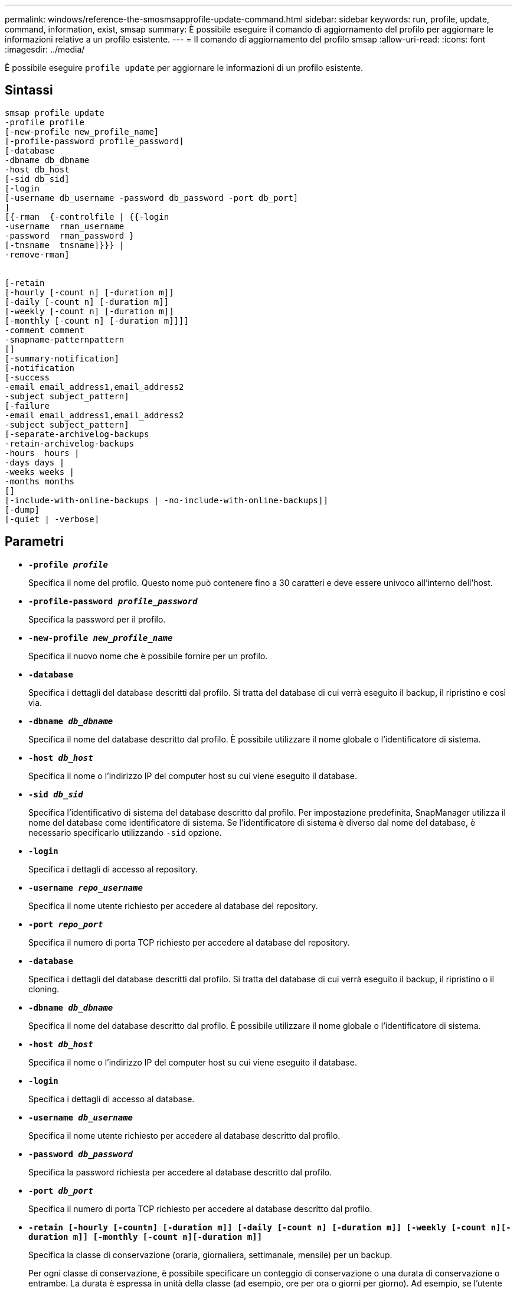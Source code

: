 ---
permalink: windows/reference-the-smosmsapprofile-update-command.html 
sidebar: sidebar 
keywords: run, profile, update, command, information, exist, smsap 
summary: È possibile eseguire il comando di aggiornamento del profilo per aggiornare le informazioni relative a un profilo esistente. 
---
= Il comando di aggiornamento del profilo smsap
:allow-uri-read: 
:icons: font
:imagesdir: ../media/


[role="lead"]
È possibile eseguire `profile update` per aggiornare le informazioni di un profilo esistente.



== Sintassi

[listing]
----

smsap profile update
-profile profile
[-new-profile new_profile_name]
[-profile-password profile_password]
[-database
-dbname db_dbname
-host db_host
[-sid db_sid]
[-login
[-username db_username -password db_password -port db_port]
]
[{-rman  {-controlfile | {{-login
-username  rman_username
-password  rman_password }
[-tnsname  tnsname]}}} |
-remove-rman]


[-retain
[-hourly [-count n] [-duration m]]
[-daily [-count n] [-duration m]]
[-weekly [-count n] [-duration m]]
[-monthly [-count n] [-duration m]]]]
-comment comment
-snapname-patternpattern
[]
[-summary-notification]
[-notification
[-success
-email email_address1,email_address2
-subject subject_pattern]
[-failure
-email email_address1,email_address2
-subject subject_pattern]
[-separate-archivelog-backups
-retain-archivelog-backups
-hours  hours |
-days days |
-weeks weeks |
-months months
[]
[-include-with-online-backups | -no-include-with-online-backups]]
[-dump]
[-quiet | -verbose]
----


== Parametri

* *`-profile _profile_`*
+
Specifica il nome del profilo. Questo nome può contenere fino a 30 caratteri e deve essere univoco all'interno dell'host.

* *`-profile-password _profile_password_`*
+
Specifica la password per il profilo.

* *`-new-profile _new_profile_name_`*
+
Specifica il nuovo nome che è possibile fornire per un profilo.

* *`-database`*
+
Specifica i dettagli del database descritti dal profilo. Si tratta del database di cui verrà eseguito il backup, il ripristino e così via.

* *`-dbname _db_dbname_`*
+
Specifica il nome del database descritto dal profilo. È possibile utilizzare il nome globale o l'identificatore di sistema.

* *`-host _db_host_`*
+
Specifica il nome o l'indirizzo IP del computer host su cui viene eseguito il database.

* *`-sid _db_sid_`*
+
Specifica l'identificativo di sistema del database descritto dal profilo. Per impostazione predefinita, SnapManager utilizza il nome del database come identificatore di sistema. Se l'identificatore di sistema è diverso dal nome del database, è necessario specificarlo utilizzando `-sid` opzione.

* *`-login`*
+
Specifica i dettagli di accesso al repository.

* *`-username _repo_username_`*
+
Specifica il nome utente richiesto per accedere al database del repository.

* *`-port _repo_port_`*
+
Specifica il numero di porta TCP richiesto per accedere al database del repository.

* *`-database`*
+
Specifica i dettagli del database descritti dal profilo. Si tratta del database di cui verrà eseguito il backup, il ripristino o il cloning.

* *`-dbname _db_dbname_`*
+
Specifica il nome del database descritto dal profilo. È possibile utilizzare il nome globale o l'identificatore di sistema.

* *`-host _db_host_`*
+
Specifica il nome o l'indirizzo IP del computer host su cui viene eseguito il database.

* *`-login`*
+
Specifica i dettagli di accesso al database.

* *`-username _db_username_`*
+
Specifica il nome utente richiesto per accedere al database descritto dal profilo.

* *`-password _db_password_`*
+
Specifica la password richiesta per accedere al database descritto dal profilo.

* *`-port _db_port_`*
+
Specifica il numero di porta TCP richiesto per accedere al database descritto dal profilo.

* *`-retain [-hourly [-countn] [-duration m]] [-daily [-count n] [-duration m]] [-weekly [-count n][-duration m]] [-monthly [-count n][-duration m]]`*
+
Specifica la classe di conservazione (oraria, giornaliera, settimanale, mensile) per un backup.

+
Per ogni classe di conservazione, è possibile specificare un conteggio di conservazione o una durata di conservazione o entrambe. La durata è espressa in unità della classe (ad esempio, ore per ora o giorni per giorno). Ad esempio, se l'utente specifica solo una durata di conservazione di 7 per i backup giornalieri, SnapManager non limiterà il numero di backup giornalieri per il profilo (poiché il numero di conservazione è 0), ma SnapManager eliminerà automaticamente i backup giornalieri creati oltre 7 giorni fa.

* *`-comment _comment_`*
+
Specifica il commento per un profilo.

* *`-snapname-pattern _pattern_`*
+
Specifica il modello di denominazione per le copie Snapshot. È inoltre possibile includere testo personalizzato, ad esempio HAOPS per operazioni altamente disponibili, in tutti i nomi delle copie Snapshot. È possibile modificare il modello di denominazione della copia Snapshot quando si crea un profilo o dopo averlo creato. Il modello aggiornato si applica solo alle copie Snapshot che non si sono ancora verificate. Le copie Snapshot esistenti conservano il modello Snapname precedente. È possibile utilizzare diverse variabili nel testo del modello.

* *`-summary-notification`*
+
Specifica che la notifica email di riepilogo è attivata per il profilo esistente.

* *`-notification  [-success-email  _e-mail_address1,e-mail address2_  -subject  _subject_pattern_]`*
+
Attiva la notifica e-mail per il profilo esistente in modo che i destinatari ricevano i messaggi e-mail quando l'operazione SnapManager ha esito positivo. È necessario inserire un singolo indirizzo e-mail o più indirizzi e-mail a cui inviare gli avvisi e-mail e un modello di oggetto e-mail per il profilo esistente.

+
È possibile modificare il testo dell'oggetto durante l'aggiornamento del profilo o includere il testo dell'oggetto personalizzato. L'oggetto aggiornato si applica solo ai messaggi e-mail non inviati. È possibile utilizzare diverse variabili per l'oggetto dell'e-mail.

* *`-notification  [-failure  -email  _e-mail_address1,e-mail address2_  -subject  _subject_pattern_]`*
+
Attiva la notifica e-mail per il profilo esistente in modo che i destinatari ricevano i messaggi e-mail quando l'operazione SnapManager non riesce. È necessario inserire un singolo indirizzo e-mail o più indirizzi e-mail a cui inviare gli avvisi e-mail e un modello di oggetto e-mail per il profilo esistente.

+
È possibile modificare il testo dell'oggetto durante l'aggiornamento del profilo o includere il testo dell'oggetto personalizzato. L'oggetto aggiornato si applica solo ai messaggi e-mail non inviati. È possibile utilizzare diverse variabili per l'oggetto dell'e-mail.

* *`-separate-archivelog-backups`*
+
Separa il backup del registro di archiviazione dal backup del file di dati. Si tratta di un parametro facoltativo che è possibile fornire durante la creazione del profilo. Dopo aver separato i backup utilizzando questa opzione, è possibile creare backup solo file di dati o backup solo log di archivio.

* *`-retain-archivelog-backups -hours _hours_ | -days _days_ | -weeks _weeks_| -months _months_`*
+
Specifica che i backup del registro di archiviazione vengono conservati in base alla durata di conservazione del registro di archiviazione (oraria, giornaliera, settimanale, mensile).

* *`-include-with-online-backups | -no-include-with-online-backups`*
+
Specifica che il backup del registro di archiviazione è incluso insieme al backup del database online.

+
Specifica che i backup del registro di archiviazione non sono inclusi insieme al backup del database online.

* *`-dump`*
+
Specifica che i file dump vengono raccolti dopo l'operazione di creazione del profilo.

* *`-quiet`*
+
Visualizza solo i messaggi di errore nella console. L'impostazione predefinita prevede la visualizzazione dei messaggi di errore e di avviso.

* *`-verbose`*
+
Visualizza messaggi di errore, di avviso e informativi nella console.





== Esempio

Nell'esempio seguente vengono modificate le informazioni di accesso per il database descritto dal profilo e la notifica e-mail viene configurata per questo profilo:

[listing]
----
smsap profile update -profile SALES1 -database -dbname SALESDB
-sid SALESDB -login -username admin2 -password d4jPe7bw -port 1521
-host server1 -profile-notification -success -e-mail Preston.Davis@org.com -subject success
Operation Id [8abc01ec0e78ec33010e78ec3b410001] succeeded.
----